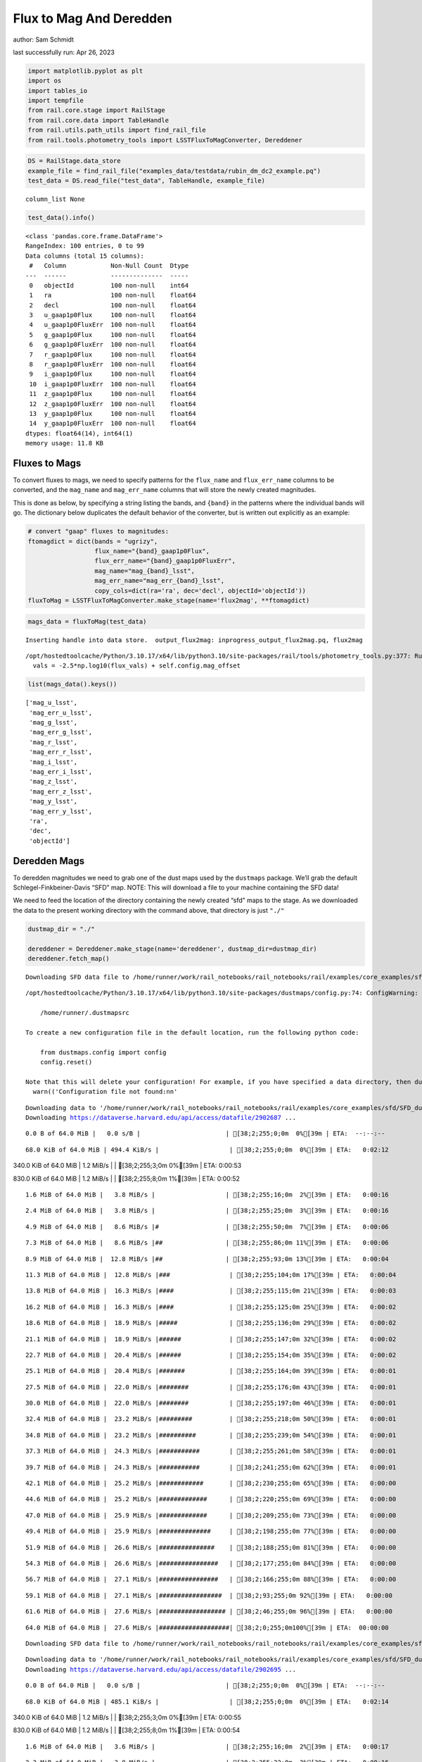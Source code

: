 Flux to Mag And Deredden
========================

author: Sam Schmidt

last successfully run: Apr 26, 2023

.. code:: ipython3

    import matplotlib.pyplot as plt
    import os
    import tables_io
    import tempfile
    from rail.core.stage import RailStage
    from rail.core.data import TableHandle
    from rail.utils.path_utils import find_rail_file
    from rail.tools.photometry_tools import LSSTFluxToMagConverter, Dereddener

.. code:: ipython3

    DS = RailStage.data_store
    example_file = find_rail_file("examples_data/testdata/rubin_dm_dc2_example.pq")
    test_data = DS.read_file("test_data", TableHandle, example_file)


.. parsed-literal::

    column_list None


.. code:: ipython3

    test_data().info()


.. parsed-literal::

    <class 'pandas.core.frame.DataFrame'>
    RangeIndex: 100 entries, 0 to 99
    Data columns (total 15 columns):
     #   Column            Non-Null Count  Dtype  
    ---  ------            --------------  -----  
     0   objectId          100 non-null    int64  
     1   ra                100 non-null    float64
     2   decl              100 non-null    float64
     3   u_gaap1p0Flux     100 non-null    float64
     4   u_gaap1p0FluxErr  100 non-null    float64
     5   g_gaap1p0Flux     100 non-null    float64
     6   g_gaap1p0FluxErr  100 non-null    float64
     7   r_gaap1p0Flux     100 non-null    float64
     8   r_gaap1p0FluxErr  100 non-null    float64
     9   i_gaap1p0Flux     100 non-null    float64
     10  i_gaap1p0FluxErr  100 non-null    float64
     11  z_gaap1p0Flux     100 non-null    float64
     12  z_gaap1p0FluxErr  100 non-null    float64
     13  y_gaap1p0Flux     100 non-null    float64
     14  y_gaap1p0FluxErr  100 non-null    float64
    dtypes: float64(14), int64(1)
    memory usage: 11.8 KB


Fluxes to Mags
~~~~~~~~~~~~~~

To convert fluxes to mags, we need to specify patterns for the
``flux_name`` and ``flux_err_name`` columns to be converted, and the
``mag_name`` and ``mag_err_name`` columns that will store the newly
created magnitudes.

This is done as below, by specifying a string listing the bands, and
``{band}`` in the patterns where the individual bands will go. The
dictionary below duplicates the default behavior of the converter, but
is written out explicitly as an example:

.. code:: ipython3

    # convert "gaap" fluxes to magnitudes:
    ftomagdict = dict(bands = "ugrizy",
                      flux_name="{band}_gaap1p0Flux",
                      flux_err_name="{band}_gaap1p0FluxErr",
                      mag_name="mag_{band}_lsst",
                      mag_err_name="mag_err_{band}_lsst",
                      copy_cols=dict(ra='ra', dec='decl', objectId='objectId'))
    fluxToMag = LSSTFluxToMagConverter.make_stage(name='flux2mag', **ftomagdict)

.. code:: ipython3

    mags_data = fluxToMag(test_data)


.. parsed-literal::

    Inserting handle into data store.  output_flux2mag: inprogress_output_flux2mag.pq, flux2mag


.. parsed-literal::

    /opt/hostedtoolcache/Python/3.10.17/x64/lib/python3.10/site-packages/rail/tools/photometry_tools.py:377: RuntimeWarning: invalid value encountered in log10
      vals = -2.5*np.log10(flux_vals) + self.config.mag_offset


.. code:: ipython3

    list(mags_data().keys())




.. parsed-literal::

    ['mag_u_lsst',
     'mag_err_u_lsst',
     'mag_g_lsst',
     'mag_err_g_lsst',
     'mag_r_lsst',
     'mag_err_r_lsst',
     'mag_i_lsst',
     'mag_err_i_lsst',
     'mag_z_lsst',
     'mag_err_z_lsst',
     'mag_y_lsst',
     'mag_err_y_lsst',
     'ra',
     'dec',
     'objectId']



Deredden Mags
~~~~~~~~~~~~~

To deredden magnitudes we need to grab one of the dust maps used by the
``dustmaps`` package. We’ll grab the default Schlegel-Finkbeiner-Davis
“SFD” map. NOTE: This will download a file to your machine containing
the SFD data!

We need to feed the location of the directory containing the newly
created “sfd” maps to the stage. As we downloaded the data to the
present working directory with the command above, that directory is just
``"./"``

.. code:: ipython3

    dustmap_dir = "./"
    
    dereddener = Dereddener.make_stage(name='dereddener', dustmap_dir=dustmap_dir)
    dereddener.fetch_map()


.. parsed-literal::

    Downloading SFD data file to /home/runner/work/rail_notebooks/rail_notebooks/rail/examples/core_examples/sfd/SFD_dust_4096_ngp.fits


.. parsed-literal::

    /opt/hostedtoolcache/Python/3.10.17/x64/lib/python3.10/site-packages/dustmaps/config.py:74: ConfigWarning: Configuration file not found:
    
        /home/runner/.dustmapsrc
    
    To create a new configuration file in the default location, run the following python code:
    
        from dustmaps.config import config
        config.reset()
    
    Note that this will delete your configuration! For example, if you have specified a data directory, then dustmaps will forget about its location.
      warn(('Configuration file not found:\n\n'


.. parsed-literal::

    Downloading data to '/home/runner/work/rail_notebooks/rail_notebooks/rail/examples/core_examples/sfd/SFD_dust_4096_ngp.fits' ...
    Downloading https://dataverse.harvard.edu/api/access/datafile/2902687 ...


.. parsed-literal::

      0.0 B of 64.0 MiB |   0.0 s/B |                       | [38;2;255;0;0m  0%[39m | ETA:  --:--:--

.. parsed-literal::

     68.0 KiB of 64.0 MiB | 494.4 KiB/s |                   | [38;2;255;0;0m  0%[39m | ETA:   0:02:12

.. parsed-literal::

    340.0 KiB of 64.0 MiB |   1.2 MiB/s |                   | [38;2;255;3;0m  0%[39m | ETA:   0:00:53

.. parsed-literal::

    830.0 KiB of 64.0 MiB |   1.2 MiB/s |                   | [38;2;255;8;0m  1%[39m | ETA:   0:00:52

.. parsed-literal::

      1.6 MiB of 64.0 MiB |   3.8 MiB/s |                   | [38;2;255;16;0m  2%[39m | ETA:   0:00:16

.. parsed-literal::

      2.4 MiB of 64.0 MiB |   3.8 MiB/s |                   | [38;2;255;25;0m  3%[39m | ETA:   0:00:16

.. parsed-literal::

      4.9 MiB of 64.0 MiB |   8.6 MiB/s |#                  | [38;2;255;50;0m  7%[39m | ETA:   0:00:06

.. parsed-literal::

      7.3 MiB of 64.0 MiB |   8.6 MiB/s |##                 | [38;2;255;86;0m 11%[39m | ETA:   0:00:06

.. parsed-literal::

      8.9 MiB of 64.0 MiB |  12.8 MiB/s |##                 | [38;2;255;93;0m 13%[39m | ETA:   0:00:04

.. parsed-literal::

     11.3 MiB of 64.0 MiB |  12.8 MiB/s |###                | [38;2;255;104;0m 17%[39m | ETA:   0:00:04

.. parsed-literal::

     13.8 MiB of 64.0 MiB |  16.3 MiB/s |####               | [38;2;255;115;0m 21%[39m | ETA:   0:00:03

.. parsed-literal::

     16.2 MiB of 64.0 MiB |  16.3 MiB/s |####               | [38;2;255;125;0m 25%[39m | ETA:   0:00:02

.. parsed-literal::

     18.6 MiB of 64.0 MiB |  18.9 MiB/s |#####              | [38;2;255;136;0m 29%[39m | ETA:   0:00:02

.. parsed-literal::

     21.1 MiB of 64.0 MiB |  18.9 MiB/s |######             | [38;2;255;147;0m 32%[39m | ETA:   0:00:02

.. parsed-literal::

     22.7 MiB of 64.0 MiB |  20.4 MiB/s |######             | [38;2;255;154;0m 35%[39m | ETA:   0:00:02

.. parsed-literal::

     25.1 MiB of 64.0 MiB |  20.4 MiB/s |#######            | [38;2;255;164;0m 39%[39m | ETA:   0:00:01

.. parsed-literal::

     27.5 MiB of 64.0 MiB |  22.0 MiB/s |########           | [38;2;255;176;0m 43%[39m | ETA:   0:00:01

.. parsed-literal::

     30.0 MiB of 64.0 MiB |  22.0 MiB/s |########           | [38;2;255;197;0m 46%[39m | ETA:   0:00:01

.. parsed-literal::

     32.4 MiB of 64.0 MiB |  23.2 MiB/s |#########          | [38;2;255;218;0m 50%[39m | ETA:   0:00:01

.. parsed-literal::

     34.8 MiB of 64.0 MiB |  23.2 MiB/s |##########         | [38;2;255;239;0m 54%[39m | ETA:   0:00:01

.. parsed-literal::

     37.3 MiB of 64.0 MiB |  24.3 MiB/s |###########        | [38;2;255;261;0m 58%[39m | ETA:   0:00:01

.. parsed-literal::

     39.7 MiB of 64.0 MiB |  24.3 MiB/s |###########        | [38;2;241;255;0m 62%[39m | ETA:   0:00:01

.. parsed-literal::

     42.1 MiB of 64.0 MiB |  25.2 MiB/s |############       | [38;2;230;255;0m 65%[39m | ETA:   0:00:00

.. parsed-literal::

     44.6 MiB of 64.0 MiB |  25.2 MiB/s |#############      | [38;2;220;255;0m 69%[39m | ETA:   0:00:00

.. parsed-literal::

     47.0 MiB of 64.0 MiB |  25.9 MiB/s |#############      | [38;2;209;255;0m 73%[39m | ETA:   0:00:00

.. parsed-literal::

     49.4 MiB of 64.0 MiB |  25.9 MiB/s |##############     | [38;2;198;255;0m 77%[39m | ETA:   0:00:00

.. parsed-literal::

     51.9 MiB of 64.0 MiB |  26.6 MiB/s |###############    | [38;2;188;255;0m 81%[39m | ETA:   0:00:00

.. parsed-literal::

     54.3 MiB of 64.0 MiB |  26.6 MiB/s |################   | [38;2;177;255;0m 84%[39m | ETA:   0:00:00

.. parsed-literal::

     56.7 MiB of 64.0 MiB |  27.1 MiB/s |################   | [38;2;166;255;0m 88%[39m | ETA:   0:00:00

.. parsed-literal::

     59.1 MiB of 64.0 MiB |  27.1 MiB/s |#################  | [38;2;93;255;0m 92%[39m | ETA:   0:00:00

.. parsed-literal::

     61.6 MiB of 64.0 MiB |  27.6 MiB/s |################## | [38;2;46;255;0m 96%[39m | ETA:   0:00:00

.. parsed-literal::

     64.0 MiB of 64.0 MiB |  27.6 MiB/s |###################| [38;2;0;255;0m100%[39m | ETA:  00:00:00

.. parsed-literal::

    Downloading SFD data file to /home/runner/work/rail_notebooks/rail_notebooks/rail/examples/core_examples/sfd/SFD_dust_4096_sgp.fits


.. parsed-literal::

    Downloading data to '/home/runner/work/rail_notebooks/rail_notebooks/rail/examples/core_examples/sfd/SFD_dust_4096_sgp.fits' ...
    Downloading https://dataverse.harvard.edu/api/access/datafile/2902695 ...


.. parsed-literal::

      0.0 B of 64.0 MiB |   0.0 s/B |                       | [38;2;255;0;0m  0%[39m | ETA:  --:--:--

.. parsed-literal::

     68.0 KiB of 64.0 MiB | 485.1 KiB/s |                   | [38;2;255;0;0m  0%[39m | ETA:   0:02:14

.. parsed-literal::

    340.0 KiB of 64.0 MiB |   1.2 MiB/s |                   | [38;2;255;3;0m  0%[39m | ETA:   0:00:55

.. parsed-literal::

    830.0 KiB of 64.0 MiB |   1.2 MiB/s |                   | [38;2;255;8;0m  1%[39m | ETA:   0:00:54

.. parsed-literal::

      1.6 MiB of 64.0 MiB |   3.6 MiB/s |                   | [38;2;255;16;0m  2%[39m | ETA:   0:00:17

.. parsed-literal::

      2.2 MiB of 64.0 MiB |   3.8 MiB/s |                   | [38;2;255;22;0m  3%[39m | ETA:   0:00:16

.. parsed-literal::

      4.1 MiB of 64.0 MiB |   3.8 MiB/s |#                  | [38;2;255;42;0m  6%[39m | ETA:   0:00:15

.. parsed-literal::

      4.9 MiB of 64.0 MiB |   6.6 MiB/s |#                  | [38;2;255;50;0m  7%[39m | ETA:   0:00:08

.. parsed-literal::

      6.5 MiB of 64.0 MiB |   6.6 MiB/s |#                  | [38;2;255;83;0m 10%[39m | ETA:   0:00:08

.. parsed-literal::

      7.3 MiB of 64.0 MiB |   8.3 MiB/s |##                 | [38;2;255;86;0m 11%[39m | ETA:   0:00:06

.. parsed-literal::

      8.1 MiB of 64.0 MiB |   8.3 MiB/s |##                 | [38;2;255;90;0m 12%[39m | ETA:   0:00:06

.. parsed-literal::

      8.9 MiB of 64.0 MiB |   8.7 MiB/s |##                 | [38;2;255;93;0m 13%[39m | ETA:   0:00:06

.. parsed-literal::

      9.7 MiB of 64.0 MiB |   8.7 MiB/s |##                 | [38;2;255;97;0m 15%[39m | ETA:   0:00:06

.. parsed-literal::

     10.5 MiB of 64.0 MiB |   9.1 MiB/s |###                | [38;2;255;101;0m 16%[39m | ETA:   0:00:05

.. parsed-literal::

     11.3 MiB of 64.0 MiB |   9.1 MiB/s |###                | [38;2;255;104;0m 17%[39m | ETA:   0:00:05

.. parsed-literal::

     12.2 MiB of 64.0 MiB |   9.3 MiB/s |###                | [38;2;255;108;0m 18%[39m | ETA:   0:00:05

.. parsed-literal::

     13.0 MiB of 64.0 MiB |   9.3 MiB/s |###                | [38;2;255;111;0m 20%[39m | ETA:   0:00:05

.. parsed-literal::

     13.8 MiB of 64.0 MiB |   9.5 MiB/s |####               | [38;2;255;115;0m 21%[39m | ETA:   0:00:05

.. parsed-literal::

     14.6 MiB of 64.0 MiB |   9.5 MiB/s |####               | [38;2;255;118;0m 22%[39m | ETA:   0:00:05

.. parsed-literal::

     15.4 MiB of 64.0 MiB |   9.7 MiB/s |####               | [38;2;255;122;0m 24%[39m | ETA:   0:00:05

.. parsed-literal::

     16.2 MiB of 64.0 MiB |   9.7 MiB/s |####               | [38;2;255;125;0m 25%[39m | ETA:   0:00:04

.. parsed-literal::

     17.0 MiB of 64.0 MiB |   9.9 MiB/s |#####              | [38;2;255;129;0m 26%[39m | ETA:   0:00:04

.. parsed-literal::

     17.8 MiB of 64.0 MiB |   9.9 MiB/s |#####              | [38;2;255;132;0m 27%[39m | ETA:   0:00:04

.. parsed-literal::

     18.6 MiB of 64.0 MiB |  10.0 MiB/s |#####              | [38;2;255;136;0m 29%[39m | ETA:   0:00:04

.. parsed-literal::

     19.4 MiB of 64.0 MiB |  10.0 MiB/s |#####              | [38;2;255;140;0m 30%[39m | ETA:   0:00:04

.. parsed-literal::

     20.3 MiB of 64.0 MiB |  10.1 MiB/s |######             | [38;2;255;143;0m 31%[39m | ETA:   0:00:04

.. parsed-literal::

     21.1 MiB of 64.0 MiB |  10.1 MiB/s |######             | [38;2;255;147;0m 32%[39m | ETA:   0:00:04

.. parsed-literal::

     21.9 MiB of 64.0 MiB |  10.2 MiB/s |######             | [38;2;255;150;0m 34%[39m | ETA:   0:00:04

.. parsed-literal::

     22.7 MiB of 64.0 MiB |  10.2 MiB/s |######             | [38;2;255;154;0m 35%[39m | ETA:   0:00:04

.. parsed-literal::

     23.5 MiB of 64.0 MiB |  10.3 MiB/s |######             | [38;2;255;157;0m 36%[39m | ETA:   0:00:03

.. parsed-literal::

     24.3 MiB of 64.0 MiB |  10.3 MiB/s |#######            | [38;2;255;161;0m 37%[39m | ETA:   0:00:03

.. parsed-literal::

     25.1 MiB of 64.0 MiB |  10.4 MiB/s |#######            | [38;2;255;164;0m 39%[39m | ETA:   0:00:03

.. parsed-literal::

     26.7 MiB of 64.0 MiB |  10.4 MiB/s |#######            | [38;2;255;168;0m 41%[39m | ETA:   0:00:03

.. parsed-literal::

     27.5 MiB of 64.0 MiB |  10.7 MiB/s |########           | [38;2;255;176;0m 43%[39m | ETA:   0:00:03

.. parsed-literal::

     28.4 MiB of 64.0 MiB |  10.7 MiB/s |########           | [38;2;255;183;0m 44%[39m | ETA:   0:00:03

.. parsed-literal::

     29.2 MiB of 64.0 MiB |  10.7 MiB/s |########           | [38;2;255;190;0m 45%[39m | ETA:   0:00:03

.. parsed-literal::

     30.0 MiB of 64.0 MiB |  10.7 MiB/s |########           | [38;2;255;197;0m 46%[39m | ETA:   0:00:03

.. parsed-literal::

     30.8 MiB of 64.0 MiB |  10.8 MiB/s |#########          | [38;2;255;204;0m 48%[39m | ETA:   0:00:03

.. parsed-literal::

     31.6 MiB of 64.0 MiB |  10.8 MiB/s |#########          | [38;2;255;211;0m 49%[39m | ETA:   0:00:03

.. parsed-literal::

     32.4 MiB of 64.0 MiB |  10.8 MiB/s |#########          | [38;2;255;218;0m 50%[39m | ETA:   0:00:02

.. parsed-literal::

     33.2 MiB of 64.0 MiB |  10.8 MiB/s |#########          | [38;2;255;225;0m 51%[39m | ETA:   0:00:02

.. parsed-literal::

     34.0 MiB of 64.0 MiB |  10.9 MiB/s |##########         | [38;2;255;232;0m 53%[39m | ETA:   0:00:02

.. parsed-literal::

     34.8 MiB of 64.0 MiB |  10.9 MiB/s |##########         | [38;2;255;239;0m 54%[39m | ETA:   0:00:02

.. parsed-literal::

     35.6 MiB of 64.0 MiB |  10.9 MiB/s |##########         | [38;2;255;246;0m 55%[39m | ETA:   0:00:02

.. parsed-literal::

     36.5 MiB of 64.0 MiB |  10.9 MiB/s |##########         | [38;2;255;253;0m 56%[39m | ETA:   0:00:02

.. parsed-literal::

     38.1 MiB of 64.0 MiB |  11.1 MiB/s |###########        | [38;2;248;255;0m 59%[39m | ETA:   0:00:02

.. parsed-literal::

     38.9 MiB of 64.0 MiB |  11.1 MiB/s |###########        | [38;2;244;255;0m 60%[39m | ETA:   0:00:02

.. parsed-literal::

     39.7 MiB of 64.0 MiB |  11.2 MiB/s |###########        | [38;2;241;255;0m 62%[39m | ETA:   0:00:02

.. parsed-literal::

     40.5 MiB of 64.0 MiB |  11.2 MiB/s |############       | [38;2;237;255;0m 63%[39m | ETA:   0:00:02

.. parsed-literal::

     41.3 MiB of 64.0 MiB |  11.2 MiB/s |############       | [38;2;234;255;0m 64%[39m | ETA:   0:00:02

.. parsed-literal::

     42.1 MiB of 64.0 MiB |  11.2 MiB/s |############       | [38;2;230;255;0m 65%[39m | ETA:   0:00:01

.. parsed-literal::

     42.9 MiB of 64.0 MiB |  11.2 MiB/s |############       | [38;2;227;255;0m 67%[39m | ETA:   0:00:01

.. parsed-literal::

     43.8 MiB of 64.0 MiB |  11.2 MiB/s |############       | [38;2;223;255;0m 68%[39m | ETA:   0:00:01

.. parsed-literal::

     44.6 MiB of 64.0 MiB |  11.3 MiB/s |#############      | [38;2;220;255;0m 69%[39m | ETA:   0:00:01

.. parsed-literal::

     46.2 MiB of 64.0 MiB |  11.3 MiB/s |#############      | [38;2;212;255;0m 72%[39m | ETA:   0:00:01

.. parsed-literal::

     47.0 MiB of 64.0 MiB |  11.4 MiB/s |#############      | [38;2;209;255;0m 73%[39m | ETA:   0:00:01

.. parsed-literal::

     47.8 MiB of 64.0 MiB |  11.4 MiB/s |##############     | [38;2;205;255;0m 74%[39m | ETA:   0:00:01

.. parsed-literal::

     48.6 MiB of 64.0 MiB |  11.4 MiB/s |##############     | [38;2;202;255;0m 75%[39m | ETA:   0:00:01

.. parsed-literal::

     49.4 MiB of 64.0 MiB |  11.4 MiB/s |##############     | [38;2;198;255;0m 77%[39m | ETA:   0:00:01

.. parsed-literal::

     50.2 MiB of 64.0 MiB |  11.4 MiB/s |##############     | [38;2;195;255;0m 78%[39m | ETA:   0:00:01

.. parsed-literal::

     51.0 MiB of 64.0 MiB |  11.4 MiB/s |###############    | [38;2;191;255;0m 79%[39m | ETA:   0:00:01

.. parsed-literal::

     51.9 MiB of 64.0 MiB |  11.5 MiB/s |###############    | [38;2;188;255;0m 81%[39m | ETA:   0:00:01

.. parsed-literal::

     53.5 MiB of 64.0 MiB |  11.5 MiB/s |###############    | [38;2;181;255;0m 83%[39m | ETA:   0:00:00

.. parsed-literal::

     54.3 MiB of 64.0 MiB |  11.6 MiB/s |################   | [38;2;177;255;0m 84%[39m | ETA:   0:00:00

.. parsed-literal::

     55.1 MiB of 64.0 MiB |  11.6 MiB/s |################   | [38;2;173;255;0m 86%[39m | ETA:   0:00:00

.. parsed-literal::

     55.9 MiB of 64.0 MiB |  11.6 MiB/s |################   | [38;2;170;255;0m 87%[39m | ETA:   0:00:00

.. parsed-literal::

     56.7 MiB of 64.0 MiB |  11.6 MiB/s |################   | [38;2;166;255;0m 88%[39m | ETA:   0:00:00

.. parsed-literal::

     57.5 MiB of 64.0 MiB |  11.6 MiB/s |#################  | [38;2;163;255;0m 89%[39m | ETA:   0:00:00

.. parsed-literal::

     58.3 MiB of 64.0 MiB |  11.6 MiB/s |#################  | [38;2;159;255;0m 91%[39m | ETA:   0:00:00

.. parsed-literal::

     59.1 MiB of 64.0 MiB |  11.7 MiB/s |#################  | [38;2;93;255;0m 92%[39m | ETA:   0:00:00

.. parsed-literal::

     60.8 MiB of 64.0 MiB |  11.7 MiB/s |################## | [38;2;62;255;0m 94%[39m | ETA:   0:00:00

.. parsed-literal::

     61.6 MiB of 64.0 MiB |  11.8 MiB/s |################## | [38;2;46;255;0m 96%[39m | ETA:   0:00:00

.. parsed-literal::

     62.4 MiB of 64.0 MiB |  11.8 MiB/s |################## | [38;2;30;255;0m 97%[39m | ETA:   0:00:00

.. parsed-literal::

     63.2 MiB of 64.0 MiB |  11.8 MiB/s |################## | [38;2;15;255;0m 98%[39m | ETA:   0:00:00

.. parsed-literal::

     64.0 MiB of 64.0 MiB |  11.8 MiB/s |###################| [38;2;0;255;0m100%[39m | ETA:  00:00:00

.. code:: ipython3

    deredden_data = dereddener(mags_data)


.. parsed-literal::

    Inserting handle into data store.  output_dereddener: inprogress_output_dereddener.pq, dereddener


.. code:: ipython3

    deredden_data().keys()




.. parsed-literal::

    Index(['mag_u_lsst', 'mag_g_lsst', 'mag_r_lsst', 'mag_i_lsst', 'mag_z_lsst',
           'mag_y_lsst'],
          dtype='object')



We see that the deredden stage returns us a dictionary with the
dereddened magnitudes. Let’s plot the difference of the un-dereddened
magnitudes and the dereddened ones for u-band to see if they are,
indeed, slightly brighter:

.. code:: ipython3

    delta_u_mag = mags_data()['mag_u_lsst'] - deredden_data()['mag_u_lsst']
    plt.figure(figsize=(8,6))
    plt.scatter(mags_data()['mag_u_lsst'], delta_u_mag, s=15)
    plt.xlabel("orignal u-band mag", fontsize=12)
    plt.ylabel("u - deredden_u");



.. image:: ../../../docs/rendered/core_examples/02_FluxtoMag_and_Deredden_files/../../../docs/rendered/core_examples/02_FluxtoMag_and_Deredden_14_0.png


Clean up
~~~~~~~~

For cleanup, uncomment the line below to delete that SFD map directory
downloaded in this example:

.. code:: ipython3

    #! rm -rf sfd/
